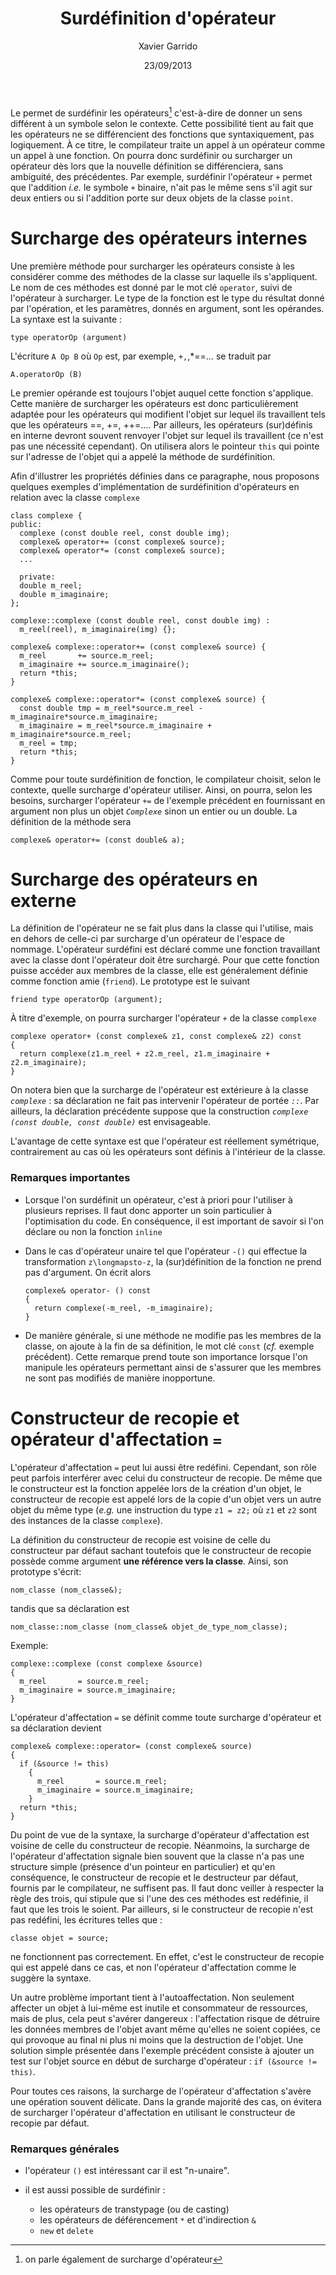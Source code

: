 #+TITLE:  Surdéfinition d'opérateur
#+AUTHOR: Xavier Garrido
#+DATE:   23/09/2013
#+OPTIONS: toc:nil ^:{}
#+LATEX_CLASS: lecture
#+LATEX_CLASS_OPTIONS: [10pt,a4paper,twoside,cpp_teaching_lectures]
#+LATEX_HEADER: \setcounter{chapter}{7}

Le \Cpp permet de surdéfinir les opérateurs[fn:1] c'est-à-dire de donner un sens
différent à un symbole selon le contexte. Cette possibilité tient au fait que
les opérateurs ne se différencient des fonctions que syntaxiquement, pas
logiquement. À ce titre, le compilateur traite un appel à un opérateur comme un
appel à une fonction. On pourra donc surdéfinir ou surcharger un opérateur dès
lors que la nouvelle définition se différenciera, sans ambiguité, des
précédentes. Par exemple, surdéfinir l'opérateur =+= permet que l'addition
/i.e./ le symbole =+= binaire, n'ait pas le même sens s'il agit sur deux entiers
ou si l'addition porte sur deux objets de la classe =point=.

[fn:1] on parle également de surcharge d'opérateur

* Surcharge des opérateurs internes

Une première méthode pour surcharger les opérateurs consiste à les considérer
comme des méthodes de la classe sur laquelle ils s'appliquent. Le nom de ces
méthodes est donné par le mot clé =operator=, suivi de l'opérateur à
surcharger. Le type de la fonction est le type du résultat donné par
l'opération, et les paramètres, donnés en argument, sont les opérandes. La
syntaxe est la suivante :
#+BEGIN_SRC c++
  type operatorOp (argument)
#+END_SRC
L'écriture =A Op B= où =Op= est, par exemple, =+,=,*==... se traduit par
#+BEGIN_SRC c++
  A.operatorOp (B)
#+END_SRC
Le premier opérande est toujours l'objet auquel cette fonction s'applique. Cette
manière de surcharger les opérateurs est donc particulièrement adaptée pour les
opérateurs qui modifient l'objet sur lequel ils travaillent tels que les
opérateurs ==, +=, ++=.... Par ailleurs, les opérateurs (sur)définis en
interne devront souvent renvoyer l'objet sur lequel ils travaillent (ce n'est
pas une nécessité cependant). On utilisera alors le pointeur =this= qui pointe
sur l'adresse de l'objet qui a appelé la méthode de surdéfinition.

Afin d'illustrer les propriétés définies dans ce paragraphe, nous proposons
quelques exemples d'implémentation de surdéfinition d'opérateurs en relation
avec la classe =complexe=

#+BEGIN_SRC c++
  class complexe {
  public:
    complexe (const double reel, const double img);
    complexe& operator+= (const complexe& source);
    complexe& operator*= (const complexe& source);
    ...

    private:
    double m_reel;
    double m_imaginaire;
  };

  complexe::complexe (const double reel, const double img) :
    m_reel(reel), m_imaginaire(img) {};

  complexe& complexe::operator+= (const complexe& source) {
    m_reel       += source.m_reel;
    m_imaginaire += source.m_imaginaire();
    return *this;
  }

  complexe& complexe::operator*= (const complexe& source) {
    const double tmp = m_reel*source.m_reel - m_imaginaire*source.m_imaginaire;
    m_imaginaire = m_reel*source.m_imaginaire + m_imaginaire*source.m_reel;
    m_reel = tmp;
    return *this;
  }
#+END_SRC

#+BEGIN_REMARK
Comme pour toute surdéfinition de fonction, le compilateur choisit, selon le
contexte, quelle surcharge d'opérateur utiliser. Ainsi, on pourra, selon les
besoins, surcharger l'opérateur /=+==/ de l'exemple précédent en fournissant en
argument non plus un objet /=Complexe=/ sinon un entier ou un double. La
définition de la méthode sera
#+BEGIN_SRC c++
  complexe& operator+= (const double& a);
#+END_SRC
#+END_REMARK

# L'opérateur surdéfini est déclaré comme une méthode de la
# classe. Ainsi (sur)défini, un opérateur binaire n'a besoin que d'un
# seul argument, un opérateur unaire aucun. En effet, la méthode
# contient déjà un pointeur vers l'objet qui a appelé la méthode. Il est
# d'ailleurs souvent utile d'utiliser ce pointeur =this= qui
# pointe sur l'adresse de l'objet qui a appelé la méthode de
# surdéfinition.

# Exemple:
# #+BEGIN_SRC c++
#   class point
#   {
#     ...
#     point operator-(void) {x = -x; y = -y; return *this;}
#   }
# #+END_SRC

* Surcharge des opérateurs en externe

La définition de l'opérateur ne se fait plus dans la classe qui l'utilise, mais
en dehors de celle-ci par surcharge d'un opérateur de l'espace de
nommage. L'opérateur surdéfini est déclaré comme une fonction travaillant avec
la classe dont l'opérateur doit être surchargé. Pour que cette fonction puisse
accéder aux membres de la classe, elle est généralement définie comme fonction
amie (=friend=). Le prototype est le suivant
#+BEGIN_SRC c++
  friend type operatorOp (argument);
#+END_SRC

À titre d'exemple, on pourra surcharger l'opérateur =+= de la classe =complexe=
#+BEGIN_SRC c++
  complexe operator+ (const complexe& z1, const complexe& z2) const
  {
    return complexe(z1.m_reel + z2.m_reel, z1.m_imaginaire + z2.m_imaginaire);
  }
#+END_SRC

#+BEGIN_REMARK
On notera bien que la surcharge de l'opérateur est extérieure à la classe
/=complexe=/ : sa déclaration ne fait pas intervenir l'opérateur de portée
/=::=/. Par ailleurs, la déclaration précédente suppose que la construction
/=complexe (const double, const double)=/ est envisageable.
#+END_REMARK

L'avantage de cette syntaxe est que l'opérateur est réellement symétrique,
contrairement au cas où les opérateurs sont définis à l'intérieur de la classe.

*** Remarques importantes

- Lorsque l'on surdéfinit un opérateur, c'est à priori pour l'utiliser à
  plusieurs reprises. Il faut donc apporter un soin particulier à l'optimisation
  du code. En conséquence, il est important de savoir si l'on déclare ou non la
  fonction =inline=

- Dans le cas d'opérateur unaire tel que l'opérateur =-()= qui effectue la
  transformation =z\longmapsto-z=, la (sur)définition de la fonction ne prend
  pas d'argument. On écrit alors
  #+BEGIN_SRC c++
    complexe& operator- () const
    {
      return complexe(-m_reel, -m_imaginaire);
    }
  #+END_SRC

- De manière générale, si une méthode ne modifie pas les membres de la classe,
  on ajoute à la fin de sa définition, le mot clé =const= (/cf./ exemple
  précédent). Cette remarque prend toute son importance lorsque l'on manipule
  les opérateurs permettant ainsi de s'assurer que les membres ne sont pas
  modifiés de manière inopportune.


* Constructeur de recopie et opérateur d'affectation ===

L'opérateur d'affectation === peut lui aussi être redéfini. Cependant, son rôle
peut parfois interférer avec celui du constructeur de recopie. De même que le
constructeur est la fonction appelée lors de la création d'un objet, le
constructeur de recopie est appelé lors de la copie d'un objet vers un autre
objet du même type (/e.g./ une instruction du type =z1 = z2;= où =z1= et =z2= sont
des instances de la classe =complexe=).

La définition du constructeur de recopie est voisine de celle du constructeur
par défaut sachant toutefois que le constructeur de recopie possède comme
argument *une référence vers la classe*. Ainsi, son prototype s'écrit:
#+BEGIN_SRC c++
  nom_classe (nom_classe&);
#+END_SRC
tandis que sa déclaration est
#+BEGIN_SRC c++
  nom_classe::nom_classe (nom_classe& objet_de_type_nom_classe);
#+END_SRC

Exemple:
#+BEGIN_SRC c++
  complexe::complexe (const complexe &source)
  {
    m_reel       = source.m_reel;
    m_imaginaire = source.m_imaginaire;
  }
#+END_SRC

L'opérateur d'affectation === se définit comme toute surcharge d'opérateur et sa
déclaration devient
#+BEGIN_SRC c++
  complexe& complexe::operator= (const complexe& source)
  {
    if (&source != this)
      {
        m_reel       = source.m_reel;
        m_imaginaire = source.m_imaginaire;
      }
    return *this;
  }
#+END_SRC

Du point de vue de la syntaxe, la surcharge d'opérateur d'affectation est
voisine de celle du constructeur de recopie. Néanmoins, la surcharge de
l'opérateur d'affectation signale bien souvent que la classe n'a pas une
structure simple (présence d'un pointeur en particulier) et qu'en conséquence,
le constructeur de recopie et le destructeur par défaut, fournis par le
compilateur, ne suffisent pas. Il faut donc veiller à respecter la règle des
trois, qui stipule que si l'une des ces méthodes est redéfinie, il faut que les
trois le soient. Par ailleurs, si le constructeur de recopie n'est pas redéfini,
les écritures telles que :
#+BEGIN_SRC c++
  classe objet = source;
#+END_SRC
ne fonctionnent pas correctement. En effet, c'est le constructeur de recopie qui
est appelé dans ce cas, et non l'opérateur d'affectation comme le suggère la
syntaxe.

Un autre problème important tient à l'autoaffectation. Non seulement affecter un
objet à lui-même est inutile et consommateur de ressources, mais de plus, cela
peut s'avérer dangereux : l'affectation risque de détruire les données membres
de l'objet avant même qu'elles ne soient copiées, ce qui provoque au final ni
plus ni moins que la destruction de l'objet. Une solution simple présentée dans
l'exemple précédent consiste à ajouter un test sur l'objet source en début de
surcharge d'opérateur : =if (&source !== =this)=.

Pour toutes ces raisons, la surcharge de l'opérateur d'affectation s'avère une
opération souvent délicate. Dans la grande majorité des cas, on évitera de
surcharger l'opérateur d'affectation en utilisant le constructeur de recopie par
défaut.

*** Remarques générales

- l'opérateur =()= est intéressant car il est "n-unaire".

- il est aussi possible de surdéfinir :
  - les opérateurs de transtypage (ou de casting)
  - les opérateurs de déférencement =*= et d'indirection =&=
  - =new= et =delete=
